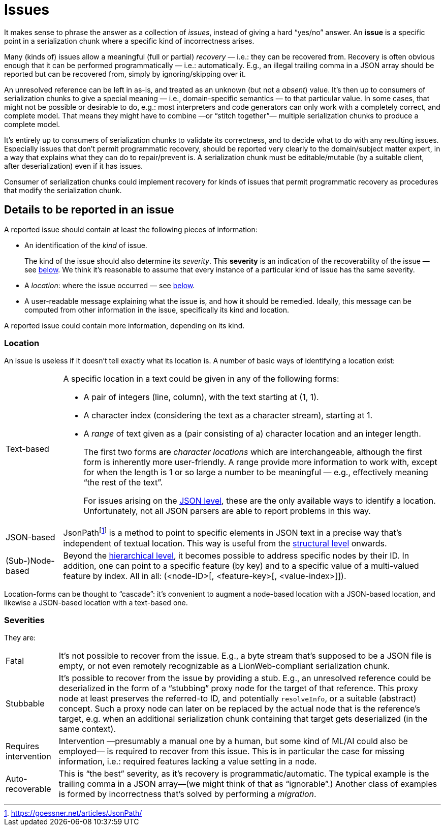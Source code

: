 = Issues

It makes sense to phrase the answer as a collection of _issues_, instead of giving a hard "`yes/no`" answer.
An **issue** is a specific point in a serialization chunk where a specific kind of incorrectness arises.

Many (kinds of) issues allow a meaningful (full or partial) _recovery_ — i.e.: they can be recovered from.
Recovery is often obvious enough that it can be performed programmatically — i.e.: automatically.
E.g., an illegal trailing comma in a JSON array should be reported but can be recovered from, simply by ignoring/skipping over it.

An unresolved reference can be left in as-is, and treated as an unknown (but not a _absent_) value.
It's then up to consumers of serialization chunks to give a special meaning — i.e., domain-specific semantics — to that particular value.
In some cases, that might not be possible or desirable to do, e.g.: most interpreters and code generators can only work with a completely correct, and complete model.
That means they might have to combine —or "`stitch together`"— multiple serialization chunks to produce a complete model.

It's entirely up to consumers of serialization chunks to validate its correctness, and to decide what to do with any resulting issues.
Especially issues that don't permit programmatic recovery, should be reported very clearly to the domain/subject matter expert, in a way that explains what they can do to repair/prevent is.
A serialization chunk must be editable/mutable (by a suitable client, after deserialization) even if it has issues.

Consumer of serialization chunks could implement recovery for kinds of issues that permit programmatic recovery as procedures that modify the serialization chunk.


== Details to be reported in an issue

A reported issue should contain at least the following pieces of information:

* An identification of the _kind_ of issue.
+
The kind of the issue should also determine its _severity_.
This **severity** is an indication of the recoverability of the issue — see <<_severities,below>>.
We think it's reasonable to assume that every instance of a particular kind of issue has the same severity.

* A _location_: where the issue occurred — see <<_location,below>>.

* A user-readable message explaining what the issue is, and how it should be remedied.
Ideally, this message can be computed from other information in the issue, specifically its kind and location.

A reported issue could contain more information, depending on its kind.


=== Location

An issue is useless if it doesn't tell exactly what its location is.
A number of basic ways of identifying a location exist:

[horizontal]

Text-based::
A specific location in a text could be given in any of the following forms:
+
* A pair of integers (line, column), with the text starting at (1, 1).
* A character index (considering the text as a character stream), starting at 1.
* A _range_ of text given as a (pair consisting of a) character location and an integer length.
+
The first two forms are _character locations_ which are interchangeable, although the first form is inherently more user-friendly.
A range provide more information to work with, except for when the length is 1 or so large a number to be meaningful — e.g., effectively meaning "`the rest of the text`".
+
For issues arising on the <<levels.adoc#, JSON level>>, these are the only available ways to identify a location.
Unfortunately, not all JSON parsers are able to report problems in this way.

JSON-based::
JsonPathfootnote:[https://goessner.net/articles/JsonPath/] is a method to point to specific elements in JSON text in a precise way that's independent of textual location.
This way is useful from the <<levels.adoc#, structural level>> onwards.

(Sub-)Node-based::
Beyond the <<levels.adoc#, hierarchical level>>, it becomes possible to address specific nodes by their ID.
In addition, one can point to a specific feature (by key) and to a specific value of a multi-valued feature by index.
All in all: (<node-ID>[, <feature-key>[, <value-index>]]).

Location-forms can be thought to "`cascade`": it's convenient to augment a node-based location with a JSON-based location, and likewise a JSON-based location with a text-based one.


=== Severities

They are:

[horizontal]

Fatal::
    It's not possible to recover from the issue.
    E.g., a byte stream that's supposed to be a JSON file is empty, or not even remotely recognizable as a LionWeb-compliant serialization chunk.

Stubbable::
    It's possible to recover from the issue by providing a stub.
    E.g., an unresolved reference could be deserialized in the form of a "`stubbing`" proxy node for the target of that reference.
    This proxy node at least preserves the referred-to ID, and potentially `resolveInfo`, or a suitable (abstract) concept.
    Such a proxy node can later on be replaced by the actual node that is the reference's target, e.g. when an additional serialization chunk containing that target gets deserialized (in the same context).

Requires intervention::
    Intervention —presumably a manual one by a human, but some kind of ML/AI could also be employed— is required to recover from this issue.
    This is in particular the case for missing information, i.e.: required features lacking a value setting in a node.

Auto-recoverable::
    This is "`the best`" severity, as it's recovery is programmatic/automatic.
    The typical example is the trailing comma in a JSON array—(we might think of that as "`ignorable`".)
    Another class of examples is formed by incorrectness that's solved by performing a _migration_.

